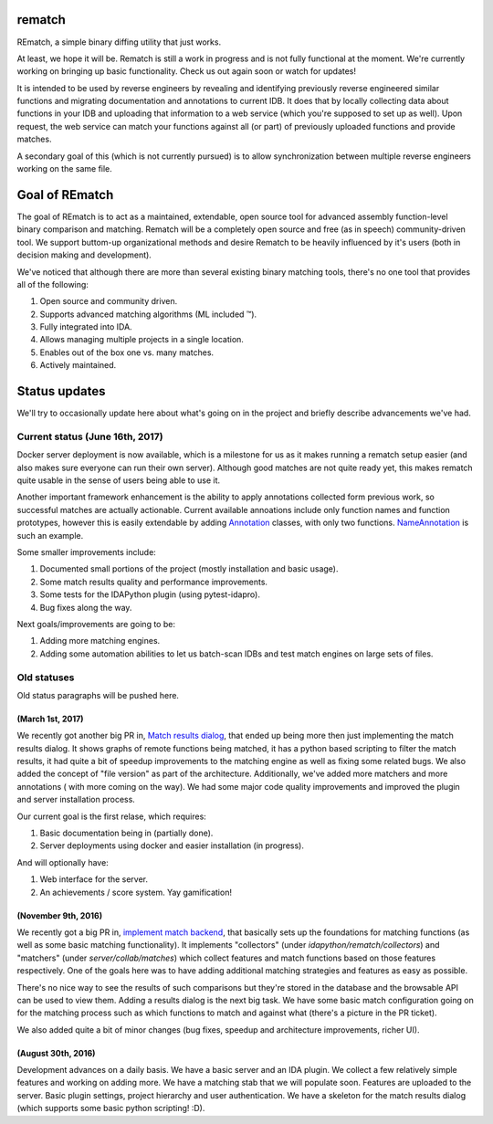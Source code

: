 |Read The Docs| |Gitter Chat| |Build Status| |Code Health| |Codacy Badge| |idaplugin PyPI| |server PyPI| |Docker Build|

rematch
=======

REmatch, a simple binary diffing utility that just works.

At least, we hope it will be. Rematch is still a work in progress and is not
fully functional at the moment.  We're currently working on bringing up basic
functionality. Check us out again soon or watch for updates!

It is intended to be used by reverse engineers by revealing and identifying
previously reverse engineered similar functions and migrating documentation
and annotations to current IDB. It does that by locally collecting data about
functions in your IDB and uploading that information to a web service (which
you're supposed to set up as well). Upon request, the web service can match
your functions against all (or part) of previously uploaded functions and
provide matches.

A secondary goal of this (which is not currently pursued) is to allow
synchronization between multiple reverse engineers working on the same file.

Goal of REmatch
===============

The goal of REmatch is to act as a maintained, extendable, open source tool
for advanced assembly function-level binary comparison and matching.
Rematch will be a completely open source and free (as in speech)
community-driven tool. We support buttom-up organizational methods and desire
Rematch to be heavily influenced by it's users (both in decision making and
development).

We've noticed that although there are more than several existing binary
matching tools, there's no one tool that provides all of the following:

#. Open source and community driven.
#. Supports advanced matching algorithms (ML included ™).
#. Fully integrated into IDA.
#. Allows managing multiple projects in a single location.
#. Enables out of the box one vs. many matches.
#. Actively maintained.

Status updates
==============

We'll try to occasionally update here about what's going on in the project
and briefly describe advancements we've had.

Current status (June 16th, 2017)
-----------------------------------

Docker server deployment is now available, which is a milestone for us as it
makes running a rematch setup easier (and also makes sure everyone can run
their own server). Although good matches are not quite ready yet, this makes
rematch quite usable in the sense of users being able to use it.

Another important framework enhancement is the ability to apply annotations
collected form previous work, so successful matches are actually actionable.
Current available annoations include only function names and function
prototypes, however this is easily extendable by adding `Annotation <https://github.com/nirizr/rematch/blob/master/idaplugin/rematch/collectors/annotations/annotation.py>`_ classes, with only two functions. `NameAnnotation <https://github.com/nirizr/rematch/blob/master/idaplugin/rematch/collectors/annotations/name.py>`_ is such an example.  

Some smaller improvements include:

#. Documented small portions of the project (mostly installation and basic usage).
#. Some match results quality and performance improvements.
#. Some tests for the IDAPython plugin (using pytest-idapro).
#. Bug fixes along the way.

Next goals/improvements are going to be:

#. Adding more matching engines.
#. Adding some automation abilities to let us batch-scan IDBs and test match engines on large sets of files.

Old statuses
------------

Old status paragraphs will be pushed here.

(March 1st, 2017)
+++++++++++++++++

We recently got another big PR in, `Match results dialog
<https://github.com/nirizr/rematch/pull/17>`_, that ended up being more then
just implementing the match results dialog. It shows graphs of remote 
functions being matched, it has a python based scripting to filter the 
match results, it had quite a bit of speedup improvements to the matching
engine as well as fixing some related bugs. 
We also added the concept of "file version" as part of the architecture.
Additionally, we've added more matchers and more annotations ( with more 
coming on the way).
We had some major code quality improvements and improved the plugin and 
server installation process.

Our current goal is the first relase, which requires:

#. Basic documentation being in (partially done).
#. Server deployments using docker and easier installation (in progress).

And will optionally have:

#. Web interface for the server.
#. An achievements / score system. Yay gamification!

(November 9th, 2016)
++++++++++++++++++++

We recently got a big PR in, `implement match backend
<https://github.com/nirizr/rematch/pull/22>`_, that basically sets up the
foundations for matching functions (as well as some basic matching
functionality). It implements "collectors" (under
`idapython/rematch/collectors`) and "matchers" (under `server/collab/matches`)
which collect features and match functions based on those features
respectively. One of the goals here was to have adding additional matching
strategies and features as easy as possible.

There's no nice way to see the results of such comparisons but they're stored
in the database and the browsable API can be used to view them. Adding a
results dialog is the next big task. We have some basic match configuration
going on for the matching process such as which functions to match and against
what (there's a picture in the PR ticket). 

We also added quite a bit of minor changes (bug fixes, speedup and 
architecture improvements, richer UI).

(August 30th, 2016)
+++++++++++++++++++

Development advances on a daily basis. We have a basic server and an IDA
plugin. We collect a few relatively simple features and working on adding more.
We have a matching stab that we will populate soon. Features are uploaded to
the server. Basic plugin settings, project hierarchy and user authentication.
We have a skeleton for the match results dialog (which supports some basic
python scripting! :D).

.. |Read The Docs| image:: https://readthedocs.org/projects/rematch/badge/?version=latest
   :alt: Read The Docs
   :target: http://rematch.readthedocs.io/en/latest/?badge=latest
.. |Gitter Chat| image:: https://img.shields.io/gitter/room/rematch/rematch.js.svg
   :alt: Gitter Chat
   :target: https://gitter.im/rematch/rematch
.. |Build Status| image:: https://travis-ci.org/nirizr/rematch.svg?branch=master
   :alt: Build Status
   :target: https://travis-ci.org/nirizr/rematch
.. |Code Health| image:: https://landscape.io/github/nirizr/rematch/master/landscape.svg?style=flat
   :alt: Code Health
   :target: https://landscape.io/github/nirizr/rematch/master
.. |Codacy Badge| image:: https://api.codacy.com/project/badge/Grade/244945976779490d8f78706a9d4ab46b
   :alt: Codacy Badge
   :target: https://www.codacy.com/app/rematch/rematch?utm_campaign=Badge_Grade
.. |idaplugin PyPI| image:: https://img.shields.io/pypi/v/rematch-idaplugin.svg
   :alt: rematch-idaplugin PyPI
   :target: https://pypi.python.org/pypi/rematch-idaplugin
.. |server PyPI| image:: https://img.shields.io/pypi/v/rematch-server.svg
   :alt: rematch-server PyPI
   :target: https://pypi.python.org/pypi/rematch-server
.. |Docker Build| image:: https://img.shields.io/docker/build/nirizr/rematch.svg
   :alt: Docker Build Status
   :target: https://cloud.docker.com/app/nirizr/repository/docker/nirizr/rematch/general
